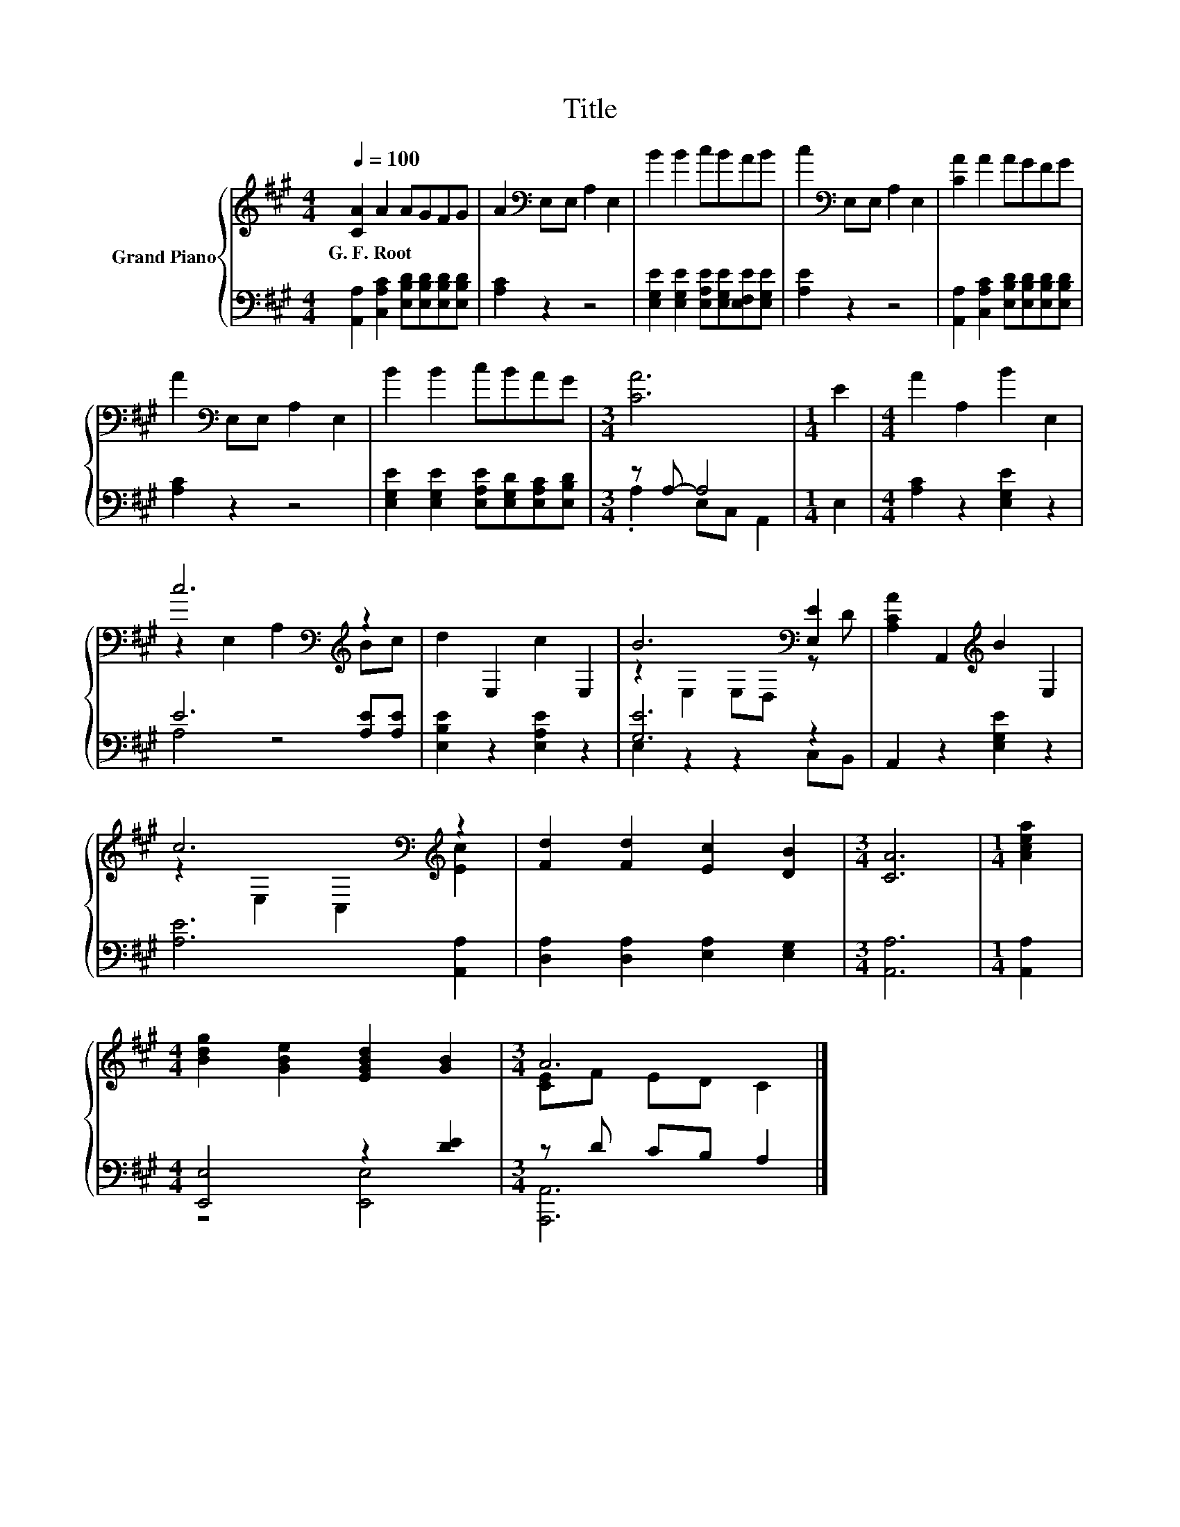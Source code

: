 X:1
T:Title
%%score { ( 1 4 ) | ( 2 3 ) }
L:1/8
Q:1/4=100
M:4/4
K:A
V:1 treble nm="Grand Piano"
V:4 treble 
V:2 bass 
V:3 bass 
V:1
 [CA]2 A2 AGFG | A2[K:bass] E,E, A,2 E,2 | B2 B2 cBAB | c2[K:bass] E,E, A,2 E,2 | [CA]2 A2 AGFG | %5
w: G.~F.~Root * * * * *|||||
 A2[K:bass] E,E, A,2 E,2 | B2 B2 cBAG |[M:3/4] [CA]6 |[M:1/4] E2 |[M:4/4] A2 A,2 B2 E,2 | %10
w: |||||
 c6[K:bass][K:treble] z2 | d2 E,2 c2 E,2 | B6[K:bass] [E,E]2 | [A,CA]2 A,,2[K:treble] B2 E,2 | %14
w: ||||
 c6[K:bass][K:treble] z2 | [Fd]2 [Fd]2 [Ec]2 [DB]2 |[M:3/4] [CA]6 |[M:1/4] [Acea]2 | %18
w: ||||
[M:4/4] [Bdg]2 [GBe]2 [EGBd]2 [GB]2 |[M:3/4] A6 |] %20
w: ||
V:2
 [A,,A,]2 [C,A,C]2 [E,B,D][E,B,D][E,B,D][E,B,D] | [A,C]2 z2 z4 | %2
 [E,G,E]2 [E,G,E]2 [E,A,E][E,G,E][E,F,E][E,G,E] | [A,E]2 z2 z4 | %4
 [A,,A,]2 [C,A,C]2 [E,B,D][E,B,D][E,B,D][E,B,D] | [A,C]2 z2 z4 | %6
 [E,G,E]2 [E,G,E]2 [E,A,E][E,G,D][E,A,C][E,B,D] |[M:3/4] z A,- A,4 |[M:1/4] E,2 | %9
[M:4/4] [A,C]2 z2 [E,G,E]2 z2 | E6 [A,E][A,E] | [E,B,E]2 z2 [E,A,E]2 z2 | [G,E]6 z2 | %13
 A,,2 z2 [E,G,E]2 z2 | [A,E]6 [A,,A,]2 | [D,A,]2 [D,A,]2 [E,A,]2 [E,G,]2 |[M:3/4] [A,,A,]6 | %17
[M:1/4] [A,,A,]2 |[M:4/4] [E,,E,]4 z2 [DE]2 |[M:3/4] z D CB, A,2 |] %20
V:3
 x8 | x8 | x8 | x8 | x8 | x8 | x8 |[M:3/4] .A,2 E,C, A,,2 |[M:1/4] x2 |[M:4/4] x8 | A,4 z4 | x8 | %12
 E,2 z2 z2 C,B,, | x8 | x8 | x8 |[M:3/4] x6 |[M:1/4] x2 |[M:4/4] z4 [E,,E,]4 |[M:3/4] [A,,,A,,]6 |] %20
V:4
 x8 | x2[K:bass] x6 | x8 | x2[K:bass] x6 | x8 | x2[K:bass] x6 | x8 |[M:3/4] x6 |[M:1/4] x2 | %9
[M:4/4] x8 | z2[K:bass] E,2 A,2[K:treble] Bc | x8 | z2[K:bass] E,2 E,D, z D | x4[K:treble] x4 | %14
 z2[K:bass] E,2 C,2[K:treble] [Ec]2 | x8 |[M:3/4] x6 |[M:1/4] x2 |[M:4/4] x8 | %19
[M:3/4] [CE]F ED C2 |] %20

